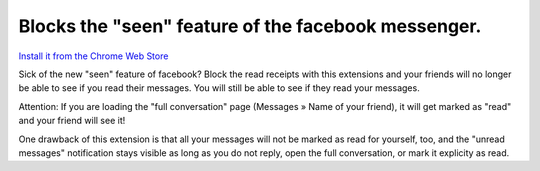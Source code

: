 ****************************************************
Blocks the "seen" feature of the facebook messenger.
****************************************************

`Install it from the Chrome Web Store <https://chrome.google.com/webstore/detail/ihcedcpmfdpjijiamkaeaefgfagnnpei>`_

Sick of the new "seen" feature of facebook? Block the read receipts with this
extensions and your friends will no longer be able to see if you read their
messages. You will still be able to see if they read your messages.

Attention: If you are loading the "full conversation" page (Messages » Name of
your friend), it will get marked as "read" and your friend will see it!

One drawback of this extension is that all your messages will not be marked as
read for yourself, too, and the "unread messages" notification stays visible
as long as you do not reply, open the full conversation, or mark it explicity
as read.

